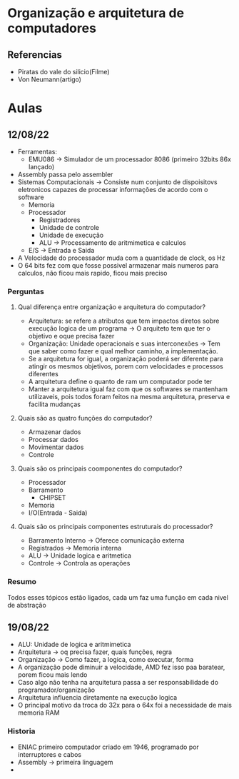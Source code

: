 * Organização e arquitetura de computadores
** Referencias
- Piratas do vale do silicio(Filme)
- Von Neumann(artigo)


* Aulas
** 12/08/22
- Ferramentas:
  - EMU086 -> Simulador de um processador 8086 (primeiro 32bits 86x lançado)

- Assembly passa pelo assembler
- Sistemas Computacionais -> Consiste num conjunto de dispoisitovs eletronicos capazes de processar informações de acordo com o software
  - Memoria
  - Processador
    - Registradores
    - Unidade de controle
    - Unidade de execução
    - ALU -> Processamento de aritmimetica e calculos
  - E/S -> Entrada e Saida
- A Velocidade do processador muda com a quantidade de clock, os Hz
- O 64 bits fez com que fosse possivel armazenar mais numeros para calculos, não ficou mais rapido, ficou mais preciso
*** Perguntas
**** Qual diferença entre organização e arquitetura do computador?
- Arquitetura: se refere a atributos que tem impactos diretos sobre execução logica de um programa ->
    O arquiteto tem que ter o objetivo e oque precisa fazer
- Organização: Unidade operacionais e suas interconexões ->
    Tem que saber como fazer e qual melhor caminho, a implementação.
- Se a arquitetura for igual, a organização poderá ser diferente para atingir os mesmos objetivos, porem com velocidades e processos diferentes
- A arquitetura define o quanto de ram um computador pode ter
- Manter a arquitetura igual faz com que os softwares se mantenham utilizaveis, pois todos foram feitos na mesma arquitetura, preserva e facilita mudanças
**** Quais são as quatro funções do computador?
- Armazenar dados
- Processar dados
- Movimentar dados
- Controle
**** Quais são os principais coomponentes do computador?
- Processador
- Barramento
  - CHIPSET
- Memoria
- I/O(Entrada - Saida)
**** Quais são os principais componentes estruturais do processador?
- Barramento Interno -> Oferece comunicação externa
- Registrados -> Memoria interna
- ALU -> Unidade logica e aritmetica
- Controle -> Controla as operações
*** Resumo
Todos esses tópicos estão ligados, cada um faz uma função em cada nivel de abstração
** 19/08/22
- ALU: Unidade de logica e aritmimetica
- Arquitetura -> oq precisa fazer, quais funções, regra
- Organização -> Como fazer, a logica, como executar, forma
- A organização pode diminuir a velocidade, AMD fez isso paa baratear, porem ficou mais lendo
- Caso algo não tenha na arquitetura passa a ser responsabilidade do programador/organização
- Arquitetura influencia diretamente na execução logica
- O principal motivo da troca do 32x para o 64x foi a necessidade de mais memoria RAM
*** Historia
- ENIAC primeiro computador criado em 1946, programado por interruptores e cabos
- Assembly -> primeira linguagem
-

